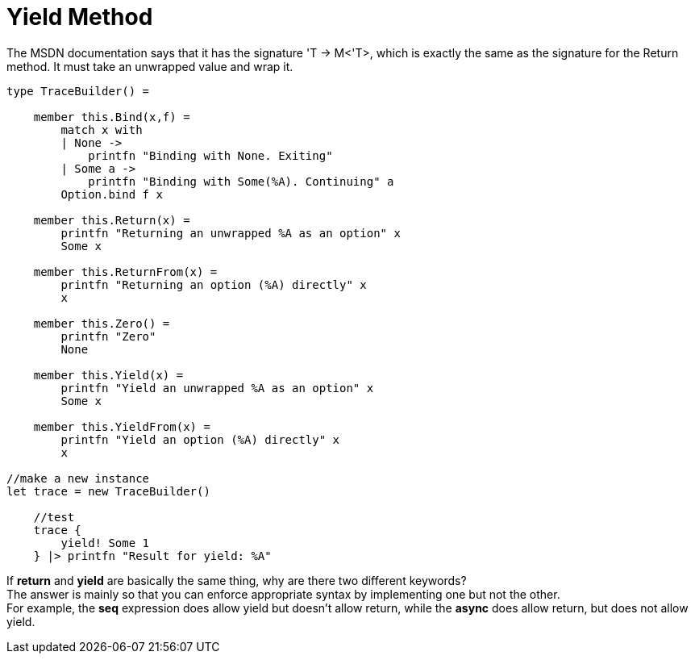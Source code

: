 = Yield Method 
:title: Yield Method
:navtitle: Yield Method
:source-highlighter: highlight.js
:highlightjs-languages: fsharp


The MSDN documentation says that it has the signature 'T -> M<'T>, which is exactly the same as the signature for the Return method. 
It must take an unwrapped value and wrap it.

[source,fsharp]
----
type TraceBuilder() =

    member this.Bind(x,f) =
        match x with
        | None ->
            printfn "Binding with None. Exiting"
        | Some a ->
            printfn "Binding with Some(%A). Continuing" a
        Option.bind f x

    member this.Return(x) =
        printfn "Returning an unwrapped %A as an option" x
        Some x

    member this.ReturnFrom(x) =
        printfn "Returning an option (%A) directly" x
        x

    member this.Zero() =
        printfn "Zero"
        None

    member this.Yield(x) =
        printfn "Yield an unwrapped %A as an option" x
        Some x

    member this.YieldFrom(x) =
        printfn "Yield an option (%A) directly" x
        x

//make a new instance
let trace = new TraceBuilder()

    //test
    trace {
        yield! Some 1
    } |> printfn "Result for yield: %A"
----

If *return* and *yield* are basically the same thing, why are there two different keywords? +
The answer is mainly so that you can enforce appropriate syntax by implementing one but not the other. +
For example, the *seq* expression does allow yield but doesn’t allow return, while the *async* does allow return, but does not allow yield.